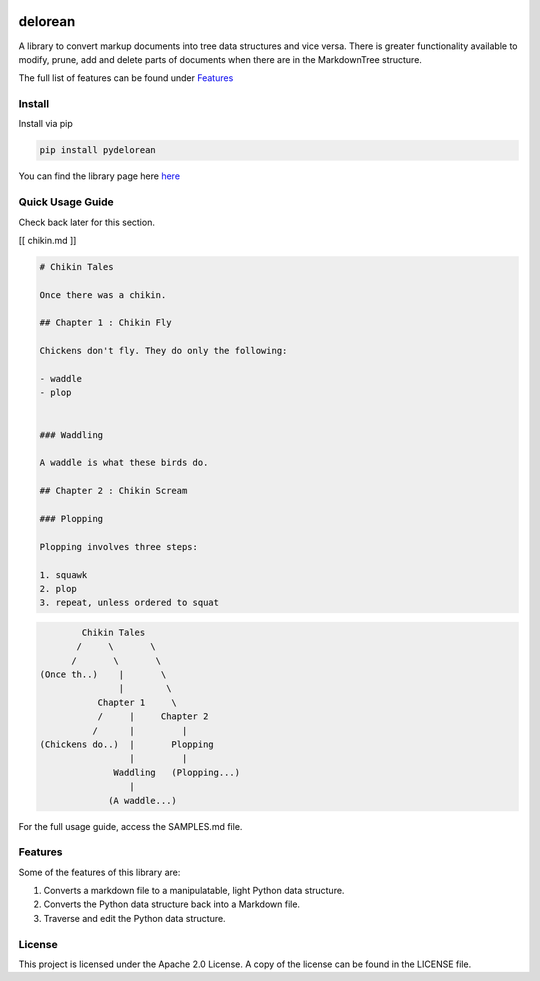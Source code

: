 .. image:: media/image.png
   :width: 200

delorean
==========================

A library to convert markup documents into tree data structures and
vice versa. There is greater functionality available to modify, prune,
add and delete parts of documents when there are in the MarkdownTree
structure.

The full list of features can be found under `Features <##%20Features>`__

Install
-------

Install via pip

.. code:: bash

   pip install pydelorean

You can find the library page here `here <nil>`__

Quick Usage Guide
-----------------

Check back later for this section.

[[ chikin.md ]]

.. code:: markdown

   # Chikin Tales

   Once there was a chikin.

   ## Chapter 1 : Chikin Fly

   Chickens don't fly. They do only the following:

   - waddle
   - plop 


   ### Waddling

   A waddle is what these birds do.

   ## Chapter 2 : Chikin Scream

   ### Plopping

   Plopping involves three steps:

   1. squawk
   2. plop
   3. repeat, unless ordered to squat

.. code:: text

                  Chikin Tales
                 /     \       \
                /       \       \ 
          (Once th..)    |       \
                         |        \
                     Chapter 1     \
                     /     |     Chapter 2   
                    /      |         |
          (Chickens do..)  |       Plopping
                           |         |
                        Waddling   (Plopping...)
                           |
                       (A waddle...)

For the full usage guide, access the SAMPLES.md file.

Features
--------

Some of the features of this library are:

1. Converts a markdown file to a manipulatable, light Python data
   structure.
2. Converts the Python data structure back into a Markdown file.
3. Traverse and edit the Python data structure.

License
-------

This project is licensed under the Apache 2.0 License. A copy of the license 
can be found in the LICENSE file.